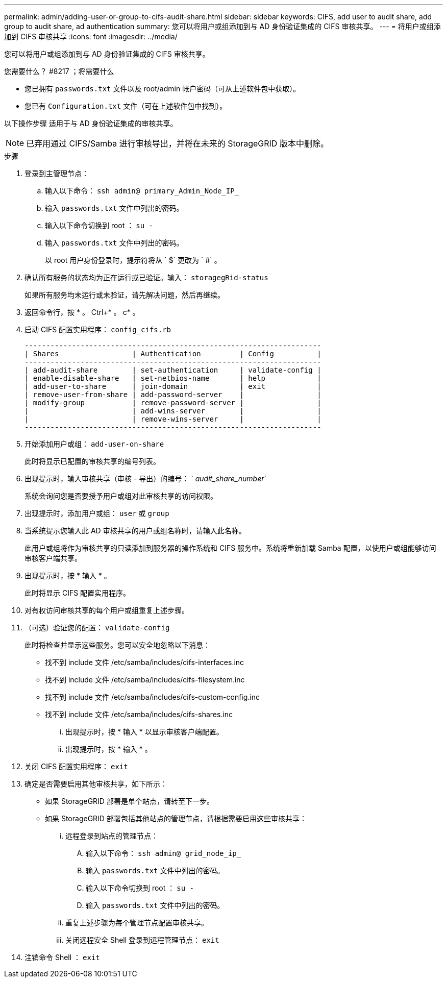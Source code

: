 ---
permalink: admin/adding-user-or-group-to-cifs-audit-share.html 
sidebar: sidebar 
keywords: CIFS, add user to audit share, add group to audit share, ad authentication 
summary: 您可以将用户或组添加到与 AD 身份验证集成的 CIFS 审核共享。 
---
= 将用户或组添加到 CIFS 审核共享
:icons: font
:imagesdir: ../media/


[role="lead"]
您可以将用户或组添加到与 AD 身份验证集成的 CIFS 审核共享。

.您需要什么？ #8217 ；将需要什么
* 您已拥有 `passwords.txt` 文件以及 root/admin 帐户密码（可从上述软件包中获取）。
* 您已有 `Configuration.txt` 文件（可在上述软件包中找到）。


以下操作步骤 适用于与 AD 身份验证集成的审核共享。


NOTE: 已弃用通过 CIFS/Samba 进行审核导出，并将在未来的 StorageGRID 版本中删除。

.步骤
. 登录到主管理节点：
+
.. 输入以下命令： `ssh admin@ primary_Admin_Node_IP_`
.. 输入 `passwords.txt` 文件中列出的密码。
.. 输入以下命令切换到 root ： `su -`
.. 输入 `passwords.txt` 文件中列出的密码。
+
以 root 用户身份登录时，提示符将从 ` $` 更改为 ` #` 。



. 确认所有服务的状态均为正在运行或已验证。输入： `storagegRid-status`
+
如果所有服务均未运行或未验证，请先解决问题，然后再继续。

. 返回命令行，按 * 。 Ctrl+* 。 c* 。
. 启动 CIFS 配置实用程序： `config_cifs.rb`
+
[listing]
----

---------------------------------------------------------------------
| Shares                 | Authentication         | Config          |
---------------------------------------------------------------------
| add-audit-share        | set-authentication     | validate-config |
| enable-disable-share   | set-netbios-name       | help            |
| add-user-to-share      | join-domain            | exit            |
| remove-user-from-share | add-password-server    |                 |
| modify-group           | remove-password-server |                 |
|                        | add-wins-server        |                 |
|                        | remove-wins-server     |                 |
---------------------------------------------------------------------
----
. 开始添加用户或组： `add-user-on-share`
+
此时将显示已配置的审核共享的编号列表。

. 出现提示时，输入审核共享（审核 - 导出）的编号： ` _audit_share_number_`
+
系统会询问您是否要授予用户或组对此审核共享的访问权限。

. 出现提示时，添加用户或组： `user` 或 `group`
. 当系统提示您输入此 AD 审核共享的用户或组名称时，请输入此名称。
+
此用户或组将作为审核共享的只读添加到服务器的操作系统和 CIFS 服务中。系统将重新加载 Samba 配置，以使用户或组能够访问审核客户端共享。

. 出现提示时，按 * 输入 * 。
+
此时将显示 CIFS 配置实用程序。

. 对有权访问审核共享的每个用户或组重复上述步骤。
. （可选）验证您的配置： `validate-config`
+
此时将检查并显示这些服务。您可以安全地忽略以下消息：

+
** 找不到 include 文件 /etc/samba/includes/cifs-interfaces.inc
** 找不到 include 文件 /etc/samba/includes/cifs-filesystem.inc
** 找不到 include 文件 /etc/samba/includes/cifs-custom-config.inc
** 找不到 include 文件 /etc/samba/includes/cifs-shares.inc
+
... 出现提示时，按 * 输入 * 以显示审核客户端配置。
... 出现提示时，按 * 输入 * 。




. 关闭 CIFS 配置实用程序： `exit`
. 确定是否需要启用其他审核共享，如下所示：
+
** 如果 StorageGRID 部署是单个站点，请转至下一步。
** 如果 StorageGRID 部署包括其他站点的管理节点，请根据需要启用这些审核共享：
+
... 远程登录到站点的管理节点：
+
.... 输入以下命令： `ssh admin@ grid_node_ip_`
.... 输入 `passwords.txt` 文件中列出的密码。
.... 输入以下命令切换到 root ： `su -`
.... 输入 `passwords.txt` 文件中列出的密码。


... 重复上述步骤为每个管理节点配置审核共享。
... 关闭远程安全 Shell 登录到远程管理节点： `exit`




. 注销命令 Shell ： `exit`

